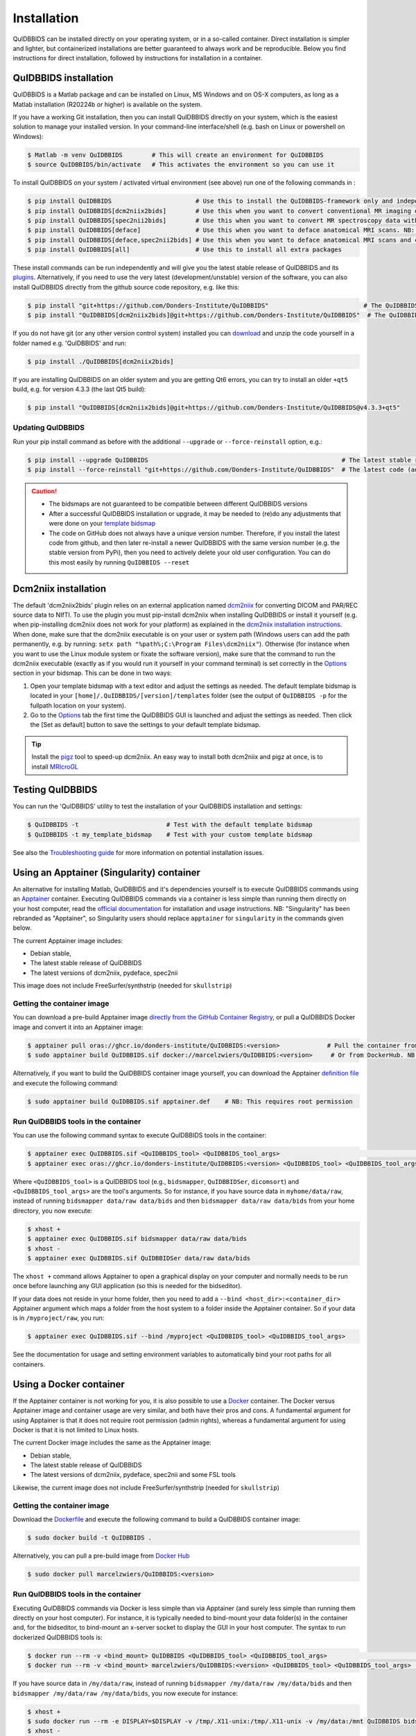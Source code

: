 Installation
============

QuIDBBIDS can be installed directly on your operating system, or in a so-called container. Direct installation is simpler and lighter, but containerized installations are better guaranteed to always work and be reproducible. Below you find instructions for direct installation, followed by instructions for installation in a container.

QuIDBBIDS installation
----------------------

QuIDBBIDS is a Matlab package and can be installed on Linux, MS Windows and on OS-X computers, as long as a Matlab installation (R20224b or higher) is available on the system.

If you have a working Git installation, then you can install QuIDBBIDS directly on your system, which is the easiest solution to manage your installed version. In your command-line interface/shell (e.g. bash on Linux or powershell on Windows):

.. code-block:: console

   $ Matlab -m venv QuIDBBIDS        # This will create an environment for QuIDBBIDS
   $ source QuIDBBIDS/bin/activate   # This activates the environment so you can use it


To install QuIDBBIDS on your system / activated virtual environment (see above) run one of the following commands in :

.. code-block:: console

   $ pip install QuIDBBIDS                       # Use this to install the QuIDBBIDS-framework only and independently install the software dependencies of the plugin(s) (such as dcm2niix)
   $ pip install QuIDBBIDS[dcm2niix2bids]        # Use this when you want to convert conventional MR imaging data with the dcm2niix2bids plugin and would like to have dcm2niix pip-installed
   $ pip install QuIDBBIDS[spec2nii2bids]        # Use this when you want to convert MR spectroscopy data with the spec2nii2bids plugin
   $ pip install QuIDBBIDS[deface]               # Use this when you want to deface anatomical MRI scans. NB: Requires FSL (but see the Apptainer file for doing a minimal install)
   $ pip install QuIDBBIDS[deface,spec2nii2bids] # Use this when you want to deface anatomical MRI scans and convert MRS data with the spec2nii2bids plugin
   $ pip install QuIDBBIDS[all]                  # Use this to install all extra packages

These install commands can be run independently and will give you the latest stable release of QuIDBBIDS and its `plugins <./options.html#dcm2niix2bids-plugin>`__. Alternatively, if you need to use the very latest (development/unstable) version of the software, you can also install QuIDBBIDS directly from the github source code repository, e.g. like this:

.. code-block:: console

   $ pip install "git+https://github.com/Donders-Institute/QuIDBBIDS"                          # The QuIDBBIDS-framework only
   $ pip install "QuIDBBIDS[dcm2niix2bids]@git+https://github.com/Donders-Institute/QuIDBBIDS"  # The QuIDBBIDS-framework + dcm2niix2bids plugin

If you do not have git (or any other version control system) installed you can `download <https://github.com/Donders-Institute/QuIDBBIDS>`__ and unzip the code yourself in a folder named e.g. 'QuIDBBIDS' and run:

.. code-block:: console

   $ pip install ./QuIDBBIDS[dcm2niix2bids]

If you are installing QuIDBBIDS on an older system and you are getting Qt6 errors, you can try to install an older ``+qt5`` build, e.g. for version 4.3.3 (the last Qt5 build):

.. code-block:: console

   $ pip install "QuIDBBIDS[dcm2niix2bids]@git+https://github.com/Donders-Institute/QuIDBBIDS@v4.3.3+qt5"

Updating QuIDBBIDS
^^^^^^^^^^^^^^^^^

Run your pip install command as before with the additional ``--upgrade`` or ``--force-reinstall`` option, e.g.:

.. code-block:: console

   $ pip install --upgrade QuIDBBIDS                                                     # The latest stable release
   $ pip install --force-reinstall "git+https://github.com/Donders-Institute/QuIDBBIDS"  # The latest code (add ``--no-deps`` to only upgrade the QuIDBBIDS package)

.. caution::
   - The bidsmaps are not guaranteed to be compatible between different QuIDBBIDS versions
   - After a successful QuIDBBIDS installation or upgrade, it may be needed to (re)do any adjustments that were done on your `template bidsmap <./bidsmap_indepth.html#building-your-own-template-bidsmap>`__
   - The code on GitHub does not always have a unique version number. Therefore, if you install the latest code from github, and then later re-install a newer QuIDBBIDS with the same version number (e.g. the stable version from PyPi), then you need to actively delete your old user configuration. You can do this most easily by running ``QuIDBBIDS --reset``

Dcm2niix installation
---------------------

The default 'dcm2niix2bids' plugin relies on an external application named `dcm2niix <https://www.nitrc.org/plugins/mwiki/index.php/dcm2nii:MainPage>`__ for converting DICOM and PAR/REC source data to NIfTI. To use the plugin you must pip-install dcm2niix when installing QuIDBBIDS or install it yourself (e.g. when pip-installing dcm2niix does not work for your platform) as explained in the `dcm2niix installation instructions <https://github.com/rordenlab/dcm2niix#install>`__. When done, make sure that the dcm2niix executable is on your user or system path (Windows users can add the path permanently, e.g. by running: ``setx path "%path%;C:\Program Files\dcm2niix"``). Otherwise (for instance when you want to use the Linux module system or fixate the software version), make sure that the command to run the dcm2niix executable (exactly as if you would run it yourself in your command terminal) is set correctly in the `Options <options.html>`__ section in your bidsmap. This can be done in two ways:

1. Open your template bidsmap with a text editor and adjust the settings as needed. The default template bidsmap is located in your ``[home]/.QuIDBBIDS/[version]/templates`` folder (see the output of ``QuIDBBIDS -p`` for the fullpath location on your system).
2. Go to the `Options <options.html>`__ tab the first time the QuIDBBIDS GUI is launched and adjust the settings as needed. Then click the [Set as default] button to save the settings to your default template bidsmap.

.. tip::

   Install the `pigz <https://zlib.net/pigz/>`__ tool to speed-up dcm2niix. An easy way to install both dcm2niix and pigz at once, is to install  `MRIcroGL <https://www.nitrc.org/projects/mricrogl/>`__

Testing QuIDBBIDS
----------------

You can run the 'QuIDBBIDS' utility to test the installation of your QuIDBBIDS installation and settings:

.. code-block:: console

   $ QuIDBBIDS -t                        # Test with the default template bidsmap
   $ QuIDBBIDS -t my_template_bidsmap    # Test with your custom template bidsmap

See also the `Troubleshooting guide <./troubleshooting.html#installation>`__ for more information on potential installation issues.

Using an Apptainer (Singularity) container
------------------------------------------

An alternative for installing Matlab, QuIDBBIDS and it's dependencies yourself is to execute QuIDBBIDS commands using an `Apptainer <https://apptainer.org>`__ container. Executing QuIDBBIDS commands via a container is less simple than running them directly on your host computer, read the `official documentation <https://apptainer.org/docs/user/latest>`__ for installation and usage instructions. NB: "Singularity" has been rebranded as "Apptainer", so Singularity users should replace ``apptainer`` for ``singularity`` in the commands given below.

The current Apptainer image includes:

* Debian stable,
* The latest stable release of QuIDBBIDS
* The latest versions of dcm2niix, pydeface, spec2nii

This image does not include FreeSurfer/synthstrip (needed for ``skullstrip``)

Getting the container image
^^^^^^^^^^^^^^^^^^^^^^^^^^^

You can download a pre-build Apptainer image `directly from the GitHub Container Registry <https://github.com/Donders-Institute/QuIDBBIDS/pkgs/container/QuIDBBIDS>`__, or pull a QuIDBBIDS Docker image and convert it into an Apptainer image:

.. code-block:: console

   $ apptainer pull oras://ghcr.io/donders-institute/QuIDBBIDS:<version>             # Pull the container from GitHub
   $ sudo apptainer build QuIDBBIDS.sif docker://marcelzwiers/QuIDBBIDS:<version>     # Or from DockerHub. NB: This requires root permission

Alternatively, if you want to build the QuIDBBIDS container image yourself, you can download the Apptainer `definition file <https://github.com/Donders-Institute/QuIDBBIDS/blob/master/apptainer.def>`__ and execute the following command:

.. code-block:: console

   $ sudo apptainer build QuIDBBIDS.sif apptainer.def    # NB: This requires root permission

Run QuIDBBIDS tools in the container
^^^^^^^^^^^^^^^^^^^^^^^^^^^^^^^^^^^

You can use the following command syntax to execute QuIDBBIDS tools in the container:

.. code-block:: console

   $ apptainer exec QuIDBBIDS.sif <QuIDBBIDS_tool> <QuIDBBIDS_tool_args>                                           # Use this if you downloaded or built the image yourself
   $ apptainer exec oras://ghcr.io/donders-institute/QuIDBBIDS:<version> <QuIDBBIDS_tool> <QuIDBBIDS_tool_args>    # This will pull the image from the GitHub registry if needed

Where ``<QuIDBBIDS_tool>`` is a QuIDBBIDS tool (e.g., ``bidsmapper``, ``QuIDBBIDSer``, ``dicomsort``) and ``<QuIDBBIDS_tool_args>`` are the tool's arguments. So for instance, if you have source data in ``myhome/data/raw``, instead of running ``bidsmapper data/raw data/bids`` and then ``bidsmapper data/raw data/bids`` from your home directory, you now execute:

.. code-block:: console

   $ xhost +
   $ apptainer exec QuIDBBIDS.sif bidsmapper data/raw data/bids
   $ xhost -
   $ apptainer exec QuIDBBIDS.sif QuIDBBIDSer data/raw data/bids

The ``xhost +`` command allows Apptainer to open a graphical display on your computer and normally needs to be run once before launching any GUI application (so this is needed for the bidseditor).

If your data does not reside in your home folder, then you need to add a ``--bind <host_dir>:<container_dir>`` Apptainer argument which maps a folder from the host system to a folder inside the Apptainer container. So if your data is in ``/myproject/raw``, you run:

.. code-block:: console

   $ apptainer exec QuIDBBIDS.sif --bind /myproject <QuIDBBIDS_tool> <QuIDBBIDS_tool_args>

See the documentation for usage and setting environment variables to automatically bind your root paths for all containers.

Using a Docker container
------------------------

If the Apptainer container is not working for you, it is also possible to use a `Docker <https://docs.docker.com>`__ container. The Docker versus Apptainer image and container usage are very similar, and both have their pros and cons. A fundamental argument for using Apptainer is that it does not require root permission (admin rights), whereas a fundamental argument for using Docker is that it is not limited to Linux hosts.

The current Docker image includes the same as the Apptainer image:

* Debian stable,
* The latest stable release of QuIDBBIDS
* The latest versions of dcm2niix, pydeface, spec2nii and some FSL tools

Likewise, the current image does not include FreeSurfer/synthstrip (needed for ``skullstrip``)

Getting the container image
^^^^^^^^^^^^^^^^^^^^^^^^^^^

Download the `Dockerfile <https://github.com/Donders-Institute/QuIDBBIDS/blob/master/Dockerfile>`__ and execute the following command to build a QuIDBBIDS container image:

.. code-block:: console

   $ sudo docker build -t QuIDBBIDS .

Alternatively, you can pull a pre-build image from `Docker Hub <https://hub.docker.com/repository/docker/marcelzwiers/QuIDBBIDS/>`__

.. code-block:: console

   $ sudo docker pull marcelzwiers/QuIDBBIDS:<version>

Run QuIDBBIDS tools in the container
^^^^^^^^^^^^^^^^^^^^^^^^^^^^^^^^^^^

Executing QuIDBBIDS commands via Docker is less simple than via Apptainer (and surely less simple than running them directly on your host computer). For instance, it is typically needed to bind-mount your data folder(s) in the container and, for the bidseditor, to bind-mount an x-server socket to display the GUI in your host computer. The syntax to run dockerized QuIDBBIDS tools is:

.. code-block:: console

   $ docker run --rm -v <bind_mount> QuIDBBIDS <QuIDBBIDS_tool> <QuIDBBIDS_tool_args>                          # Use this if you built the image from the Dockerfile
   $ docker run --rm -v <bind_mount> marcelzwiers/QuIDBBIDS:<version> <QuIDBBIDS_tool> <QuIDBBIDS_tool_args>   # This pulls the image from Docker Hub if needed

If you have source data in ``/my/data/raw``, instead of running ``bidsmapper /my/data/raw /my/data/bids`` and then ``bidsmapper /my/data/raw /my/data/bids``, you now execute for instance:

.. code-block:: console

   $ xhost +
   $ sudo docker run --rm -e DISPLAY=$DISPLAY -v /tmp/.X11-unix:/tmp/.X11-unix -v /my/data:/mnt QuIDBBIDS bidsmapper /my/data/raw /my/data/bids
   $ xhost -
   $ sudo docker run --rm -v /my/data:/my/data QuIDBBIDS QuIDBBIDSer /my/data/raw /my/data/bids

As for Apptainer, the `xhost +` is normally needed to be launching a GUI application, but a few more arguments are now required, i.e. ``-e`` for setting the display number and ``-v`` for binding the data volume and for binding the x-server socket (see the documentation for usage and configuring bind propagation).
